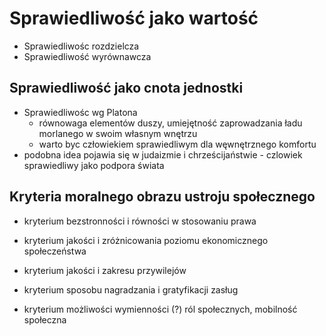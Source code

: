 * Sprawiedliwość jako wartość 

- Sprawiedliwośc rozdzielcza
- Sprawiedliwość wyrównawcza



** Sprawiedliwość jako cnota jednostki

- Sprawiedliwośc wg Platona
  + równowaga elementów duszy, umiejętność zaprowadzania ładu morlanego w swoim własnym wnętrzu
  + warto byc człowiekiem sprawiedliwym dla węwnętrznego komfortu

- podobna idea pojawia się w judaizmie i chrześcijaństwie - czlowiek sprawiedliwy jako podpora świata

** Kryteria moralnego obrazu ustroju społecznego 

- kryterium bezstronności i równości w stosowaniu prawa

- kryterium jakości i zróżnicowania poziomu ekonomicznego społeczeństwa

- kryterium jakości i zakresu przywilejów

- kryterium sposobu nagradzania i gratyfikacji zasług

- kryterium możliwości wymienności (?) ról społecznych, mobilność społeczna




